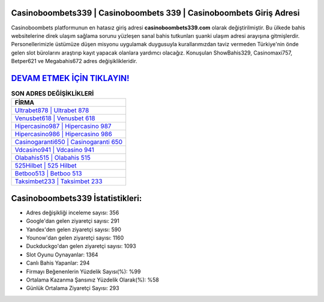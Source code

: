 ﻿Casinoboombets339 | Casinoboombets 339 | Casinoboombets Giriş Adresi
===================================

.. image:: images/casinoboombets-giris.jpg
   :width: 600
   
Casinoboombets platformunun en hatasız giriş adresi **casinoboombets339.com** olarak değiştirilmiştir. Bu ülkede bahis websitelerine direk ulaşım sağlama sorunu yüzleşen sanal bahis tutkunları şuanki ulaşım adresi arayışına gitmişlerdir. Personellerimizle üstümüze düşen misyonu uygulamak duygusuyla kurallarımızdan taviz vermeden Türkiye'nin önde gelen  slot bürolarını araştırıp kayıt yapacak olanlara yardımcı olacağız. Konuşulan ShowBahis329, Casinomaxi757, Betper621 ve Megabahis672 adres değişiklikleridir.

`DEVAM ETMEK İÇİN TIKLAYIN! <https://uclck.me/gonow>`_
==============

.. list-table:: **SON ADRES DEĞİŞİKLİKLERİ**
   :widths: 100
   :header-rows: 1

   * - FİRMA
   * - `Ultrabet878 | Ultrabet 878 <ultrabet878-ultrabet-878-ultrabet-giris-adresi.html>`_
   * - `Venusbet618 | Venusbet 618 <venusbet618-venusbet-618-venusbet-giris-adresi.html>`_
   * - `Hipercasino987 | Hipercasino 987 <hipercasino987-hipercasino-987-hipercasino-giris-adresi.html>`_	 
   * - `Hipercasino986 | Hipercasino 986 <hipercasino986-hipercasino-986-hipercasino-giris-adresi.html>`_	 
   * - `Casinogaranti650 | Casinogaranti 650 <casinogaranti650-casinogaranti-650-casinogaranti-giris-adresi.html>`_ 
   * - `Vdcasino941 | Vdcasino 941 <vdcasino941-vdcasino-941-vdcasino-giris-adresi.html>`_
   * - `Olabahis515 | Olabahis 515 <olabahis515-olabahis-515-olabahis-giris-adresi.html>`_	 
   * - `525Hilbet | 525 Hilbet <525hilbet-525-hilbet-hilbet-giris-adresi.html>`_
   * - `Betboo513 | Betboo 513 <betboo513-betboo-513-betboo-giris-adresi.html>`_
   * - `Taksimbet233 | Taksimbet 233 <taksimbet233-taksimbet-233-taksimbet-giris-adresi.html>`_
	 
Casinoboombets339 İstatistikleri:
===================================	 
* Adres değişikliği inceleme sayısı: 356
* Google'dan gelen ziyaretçi sayısı: 291
* Yandex'den gelen ziyaretçi sayısı: 590
* Younow'dan gelen ziyaretçi sayısı: 1160
* Duckduckgo'dan gelen ziyaretçi sayısı: 1093
* Slot Oyunu Oynayanlar: 1364
* Canlı Bahis Yapanlar: 294
* Firmayı Beğenenlerin Yüzdelik Sayısı(%): %99
* Ortalama Kazanma Şansınız Yüzdelik Olarak(%): %58
* Günlük Ortalama Ziyaretçi Sayısı: 293
